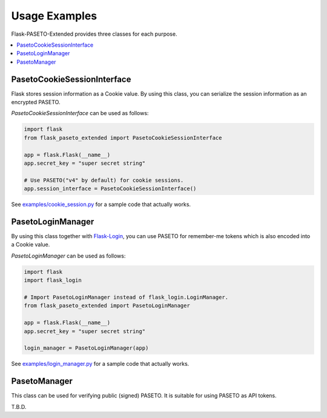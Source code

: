 Usage Examples
==============

Flask-PASETO-Extended provides three classes for each purpose.

.. contents::
   :local:

PasetoCookieSessionInterface
----------------------------

Flask stores session information as a Cookie value.
By using this class, you can serialize the session information as an encrypted PASETO.

`PasetoCookieSessionInterface` can be used as follows:

.. code-block:: python

    import flask
    from flask_paseto_extended import PasetoCookieSessionInterface

    app = flask.Flask(__name__)
    app.secret_key = "super secret string"

    # Use PASETO("v4" by default) for cookie sessions.
    app.session_interface = PasetoCookieSessionInterface()


See `examples/cookie_session.py`_ for a sample code that actually works.

PasetoLoginManager
------------------

By using this class together with `Flask-Login`_, you can use PASETO for remember-me tokens
which is also encoded into a Cookie value.

`PasetoLoginManager` can be used as follows:

.. code-block:: python

    import flask
    import flask_login

    # Import PasetoLoginManager instead of flask_login.LoginManager.
    from flask_paseto_extended import PasetoLoginManager

    app = flask.Flask(__name__)
    app.secret_key = "super secret string"

    login_manager = PasetoLoginManager(app)

See `examples/login_manager.py`_ for a sample code that actually works.

PasetoManager
-------------

This class can be used for verifying public (signed) PASETO. It is suitable for using PASETO as API tokens.

T.B.D.

.. _`examples/cookie_session.py`: https://github.com/dajiaji/flask-paseto-extended/blob/main/examples/cookie_session.py
.. _`examples/login_manager.py`: https://github.com/dajiaji/flask-paseto-extended/blob/main/examples/login_manager.py
.. _`Flask-Login`: https://github.com/maxcountryman/flask-login
